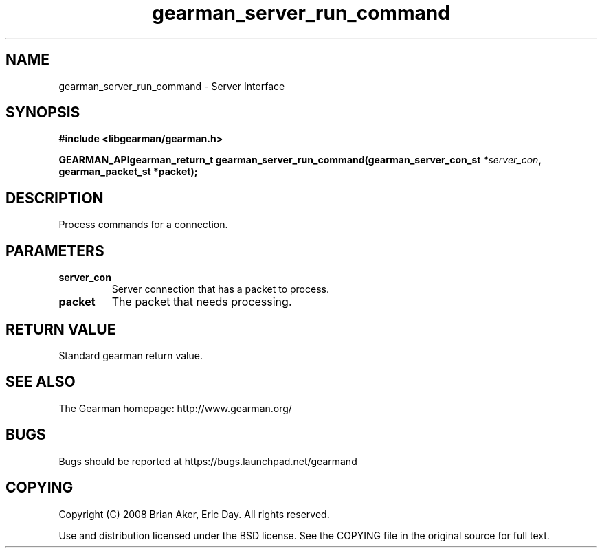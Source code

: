 .TH gearman_server_run_command 3 2009-07-02 "Gearman" "Gearman"
.SH NAME
gearman_server_run_command \- Server Interface
.SH SYNOPSIS
.B #include <libgearman/gearman.h>
.sp
.BI "GEARMAN_APIgearman_return_t gearman_server_run_command(gearman_server_con_st " *server_con ", gearman_packet_st *packet);"
.SH DESCRIPTION
Process commands for a connection.
.SH PARAMETERS
.TP
.BR server_con
Server connection that has a packet to process.
.TP
.BR packet
The packet that needs processing.
.SH "RETURN VALUE"
Standard gearman return value.
.SH "SEE ALSO"
The Gearman homepage: http://www.gearman.org/
.SH BUGS
Bugs should be reported at https://bugs.launchpad.net/gearmand
.SH COPYING
Copyright (C) 2008 Brian Aker, Eric Day. All rights reserved.

Use and distribution licensed under the BSD license. See the COPYING file in the original source for full text.
